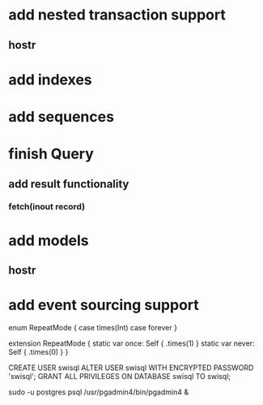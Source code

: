 * add nested transaction support
** hostr
* add indexes
* add sequences
* finish Query
** add result functionality
*** fetch(inout record)
* add models
** hostr
* add event sourcing support

enum RepeatMode {
  case times(Int)
  case forever
}

extension RepeatMode {
  static var once: Self { .times(1) }
  static var never: Self { .times(0) }
}

CREATE USER swisql
ALTER USER swisql WITH ENCRYPTED PASSWORD 'swisql';
GRANT ALL PRIVILEGES ON DATABASE swisql TO swisql;

sudo -u postgres psql
/usr/pgadmin4/bin/pgadmin4 &

